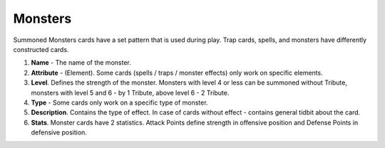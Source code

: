 Monsters
========

Summoned Monsters cards have a set pattern that is used during play. Trap cards, spells, and monsters have differently constructed cards.

.. image:: MonsterCard.webp

1) **Name** - The name of the monster.

2) **Attribute** - (Element). Some cards (spells / traps / monster effects) only work on specific elements.

3) **Level**. Defines the strength of the monster. Monsters with level 4 or less can be summoned without Tribute, monsters with level 5 and 6 - by 1 Tribute, above level 6 - 2 Tribute.

4) **Type** - Some cards only work on a specific type of monster.

5) **Description**. Contains the type of effect. In case of cards without effect - contains general tidbit about the card.

6) **Stats**. Monster cards have 2 statistics. Attack Points define strength in offensive position and Defense Points in defensive position.

